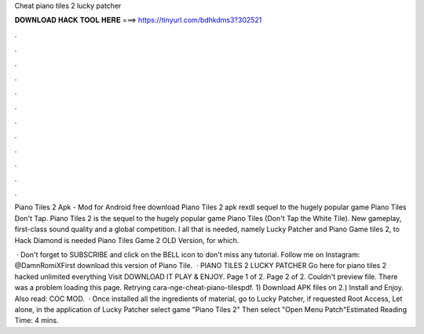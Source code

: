 Cheat piano tiles 2 lucky patcher



𝐃𝐎𝐖𝐍𝐋𝐎𝐀𝐃 𝐇𝐀𝐂𝐊 𝐓𝐎𝐎𝐋 𝐇𝐄𝐑𝐄 ===> https://tinyurl.com/bdhkdms3?302521



.



.



.



.



.



.



.



.



.



.



.



.

Piano Tiles 2 Apk - Mod for Android free download Piano Tiles 2 apk rexdl sequel to the hugely popular game Piano Tiles Don't Tap. Piano Tiles 2 is the sequel to the hugely popular game Piano Tiles (Don't Tap the White Tile). New gameplay, first-class sound quality and a global competition. l all that is needed, namely Lucky Patcher and Piano Game tiles 2, to Hack Diamond is needed Piano Tiles Game 2 OLD Version, for which.

 · Don't forget to SUBSCRIBE and click on the BELL icon to don't miss any tutorial. Follow me on Instagram: @DamnRomiXFirst download this version of Piano Tile.  · PIANO TILES 2 LUCKY PATCHER Go here for piano tiles 2 hacked unlimited everything Visit  DOWNLOAD IT PLAY & ENJOY. Page 1 of 2. Page 2 of 2. Couldn't preview file. There was a problem loading this page. Retrying cara-nge-cheat-piano-tilespdf. 1) Download APK files on  2.) Install and Enjoy. Also read: COC MOD.  · Once installed all the ingredients of material, go to Lucky Patcher, if requested Root Access, Let alone, in the application of Lucky Patcher select game "Piano Tiles 2" Then select "Open Menu Patch"Estimated Reading Time: 4 mins.
